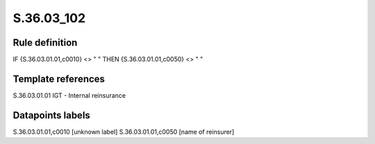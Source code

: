 ===========
S.36.03_102
===========

Rule definition
---------------

IF {S.36.03.01.01,c0010} <> " " THEN {S.36.03.01.01,c0050} <> " "


Template references
-------------------

S.36.03.01.01 IGT - Internal reinsurance


Datapoints labels
-----------------

S.36.03.01.01,c0010 [unknown label]
S.36.03.01.01,c0050 [name of reinsurer]




